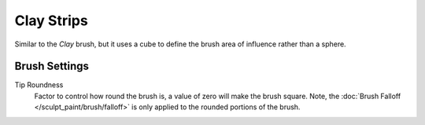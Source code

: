 
***********
Clay Strips
***********

.. reference::

   :Mode:      Sculpt Mode
   :Tool:      :menuselection:`Toolbar --> Clay Strips`

Similar to the *Clay* brush, but it uses a cube to define the brush area of influence rather than a sphere.


Brush Settings
==============

.. _bpy.types.Brush.tip_roundness:

Tip Roundness
   Factor to control how round the brush is, a value of zero will make the brush square.
   Note, the :doc:`Brush Falloff </sculpt_paint/brush/falloff>`
   is only applied to the rounded portions of the brush.
